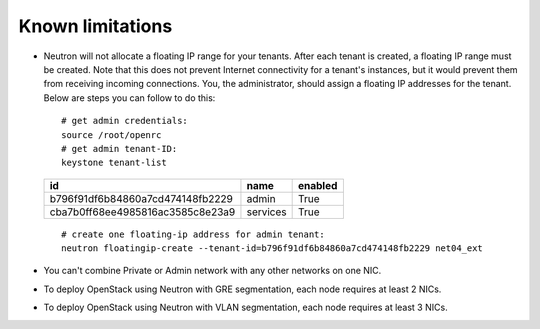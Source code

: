 Known limitations
-----------------

* Neutron will not allocate a floating IP range for your tenants. After each
  tenant is created, a floating IP range must be created. Note that this does
  not prevent Internet connectivity for a tenant's instances, but it would
  prevent them from receiving incoming connections. You, the administrator,
  should assign a floating IP addresses for the tenant. Below are steps you can
  follow to do this:
  ::

    # get admin credentials:
    source /root/openrc
    # get admin tenant-ID:
    keystone tenant-list

  +----------------------------------+----------+---------+
  |                id                |   name   | enabled |
  +==================================+==========+=========+
  | b796f91df6b84860a7cd474148fb2229 |  admin   |   True  |
  +----------------------------------+----------+---------+
  | cba7b0ff68ee4985816ac3585c8e23a9 | services |   True  |
  +----------------------------------+----------+---------+

  ::

    # create one floating-ip address for admin tenant:
    neutron floatingip-create --tenant-id=b796f91df6b84860a7cd474148fb2229 net04_ext

* You can't combine Private or Admin network with any other networks on one NIC.
* To deploy OpenStack using Neutron with GRE segmentation, each node requires at
  least 2 NICs.
* To deploy OpenStack using Neutron with VLAN segmentation, each node requires
  at least 3 NICs.

